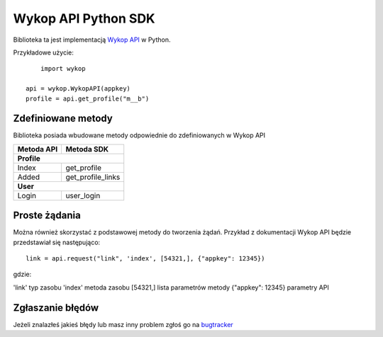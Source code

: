 Wykop API Python SDK
====================

Biblioteka ta jest implementacją `Wykop API`_ w Python.

.. _Wykop API: http://www.wykop.pl/developers/api/

Przykładowe użycie:

::

	import wykop

    api = wykop.WykopAPI(appkey)
    profile = api.get_profile("m__b")

Zdefiniowane metody 
-------------------

Biblioteka posiada wbudowane metody odpowiednie do zdefiniowanych w Wykop API

+--------------+-------------------+ 
| Metoda API   | Metoda SDK        | 
+==============+===================+ 
| **Profile**                      | 
+--------------+-------------------+ 
| Index        | get_profile       | 
+--------------+-------------------+ 
| Added        | get_profile_links |
+--------------+-------------------+ 
| **User**                         | 
+--------------+-------------------+ 
| Login        | user_login        | 
+--------------+-------------------+ 

Proste żądania
-----------------

Można również skorzystać z podstawowej metody do tworzenia żądań. Przykład z dokumentacji Wykop API będzie przedstawiał się następująco:

::

	link = api.request("link", 'index', [54321,], {"appkey": 12345})

gdzie:

'link'              typ zasobu
'index'             metoda zasobu
[54321,]            lista parametrów metody
{"appkey": 12345}   parametry API

Zgłaszanie błędów
-----------------

Jeżeli znalazłeś jakieś błędy lub masz inny problem zgłoś go na `bugtracker`_

.. _bugtracker: https://github.com/p1c2u/wykop-sdk/issues
